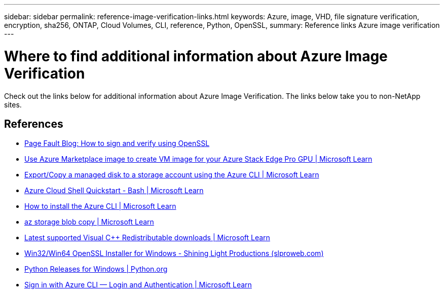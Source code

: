 ---
sidebar: sidebar
permalink: reference-image-verification-links.html
keywords: Azure, image, VHD, file signature verification, encryption, sha256, ONTAP,
Cloud Volumes, CLI, reference, Python, OpenSSL, 
summary: Reference links Azure image verification
---

= Where to find additional information about Azure Image Verification
:hardbreaks:
:nofooter:
:icons: font
:linkattrs:
:imagesdir: ./media/

[.lead]
Check out the links below for additional information about Azure Image Verification. The links below take you to non-NetApp sites. 

== References

* https://pagefault.blog/2019/04/22/how-to-sign-and-verify-using-openssl/[Page Fault Blog: How to sign and verify using OpenSSL^]

* https://docs.microsoft.com/en-us/azure/databox-online/azure-stack-edge-gpu-create-virtual-machine-marketplace-image[Use Azure Marketplace image to create VM image for your Azure Stack Edge Pro GPU | Microsoft Learn^]

* https://docs.microsoft.com/en-us/azure/virtual-machines/scripts/copy-managed-disks-vhd-to-storage-account[Export/Copy a managed disk to a storage account using the Azure CLI  | Microsoft Learn^]

* https://learn.microsoft.com/en-us/azure/cloud-shell/quickstart[Azure Cloud Shell Quickstart - Bash | Microsoft Learn^]

* https://learn.microsoft.com/en-us/cli/azure/install-azure-cli[How to install the Azure CLI | Microsoft Learn^]

* https://learn.microsoft.com/en-us/cli/azure/storage/blob/copy?view=azure-cli-latest#az-storage-blob-copy-start[az storage blob copy | Microsoft Learn^]

* https://slproweb.com/products/Win32OpenSSL.html[Latest supported Visual C++ Redistributable downloads | Microsoft Learn^]

* https://slproweb.com/products/Win32OpenSSL.html[Win32/Win64 OpenSSL Installer for Windows - Shining Light Productions (slproweb.com)^]

* https://www.python.org/downloads/windows/[Python Releases for Windows | Python.org^]

* https://learn.microsoft.com/en-us/cli/azure/authenticate-azure-cli[Sign in with Azure CLI — Login and Authentication | Microsoft Learn^]
 